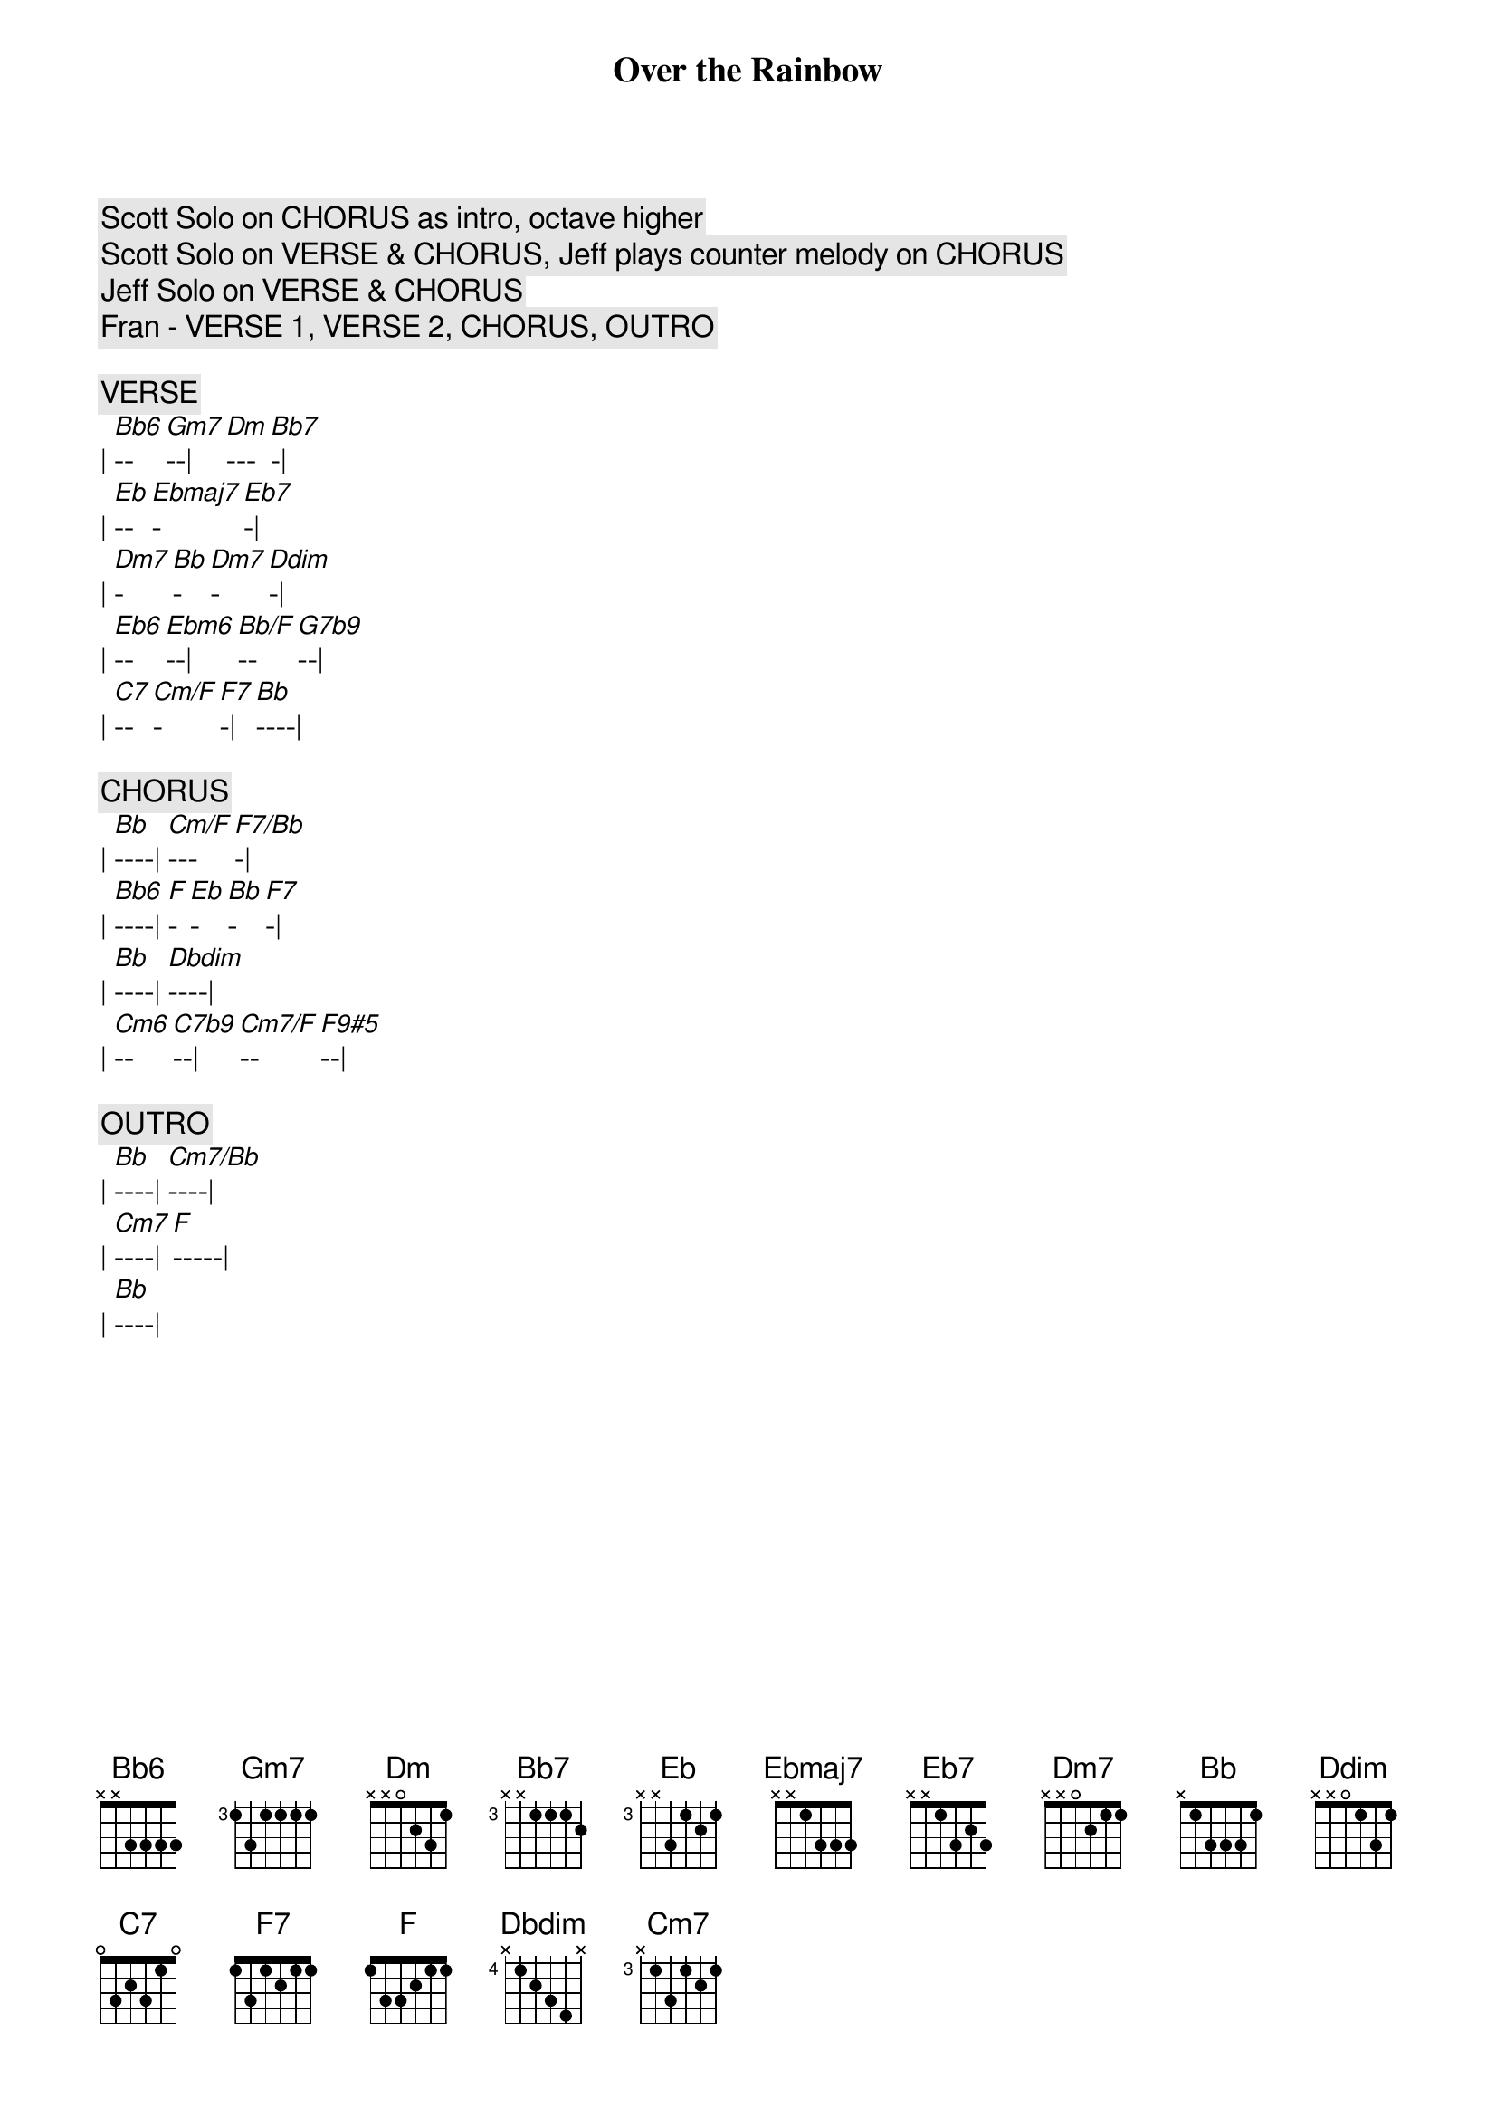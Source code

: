 {title: Over the Rainbow}
{artist: Judy Garland}
{key: Bb}


{c: Scott Solo on CHORUS as intro, octave higher}
{c: Scott Solo on VERSE & CHORUS, Jeff plays counter melody on CHORUS}
{c: Jeff Solo on VERSE & CHORUS}
{c: Fran - VERSE 1, VERSE 2, CHORUS, OUTRO}

{c:VERSE}
| [Bb6]--[Gm7]--| [Dm]---[Bb7]-| 
| [Eb]--[Ebmaj7]-[Eb7]-| 
| [Dm7]-[Bb]-[Dm7]-[Ddim]-| 
| [Eb6]--[Ebm6]--| [Bb/F]--[G7b9]--| 
| [C7]--[Cm/F]-[F7]-| [Bb]----| 

{c:CHORUS}
| [Bb]----| [Cm/F]---[F7/Bb]-| 
| [Bb6]----| [F]-[Eb]-[Bb]-[F7]-| 
| [Bb]----| [Dbdim]----| 
| [Cm6]--[C7b9]--| [Cm7/F]--[F9#5]--| 

{c:OUTRO}
| [Bb]----| [Cm7/Bb]----| 
| [Cm7]----| [F]-----| 
| [Bb]----| 


